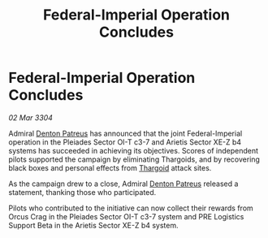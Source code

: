 :PROPERTIES:
:ID:       53e0a530-d112-422b-92fb-abf4650ec011
:END:
#+title: Federal-Imperial Operation Concludes
#+filetags: :3304:galnet:

* Federal-Imperial Operation Concludes

/02 Mar 3304/

Admiral [[id:75daea85-5e9f-4f6f-a102-1a5edea0283c][Denton Patreus]] has announced that the joint Federal-Imperial operation in the Pleiades Sector OI-T c3-7 and Arietis Sector XE-Z b4 systems has succeeded in achieving its objectives. Scores of independent pilots supported the campaign by eliminating Thargoids, and by recovering black boxes and personal effects from [[id:09343513-2893-458e-a689-5865fdc32e0a][Thargoid]] attack sites. 

As the campaign drew to a close, Admiral [[id:75daea85-5e9f-4f6f-a102-1a5edea0283c][Denton Patreus]] released a statement, thanking those who participated. 

Pilots who contributed to the initiative can now collect their rewards from Orcus Crag in the Pleiades Sector OI-T c3-7 system and PRE Logistics Support Beta in the Arietis Sector XE-Z b4 system.
